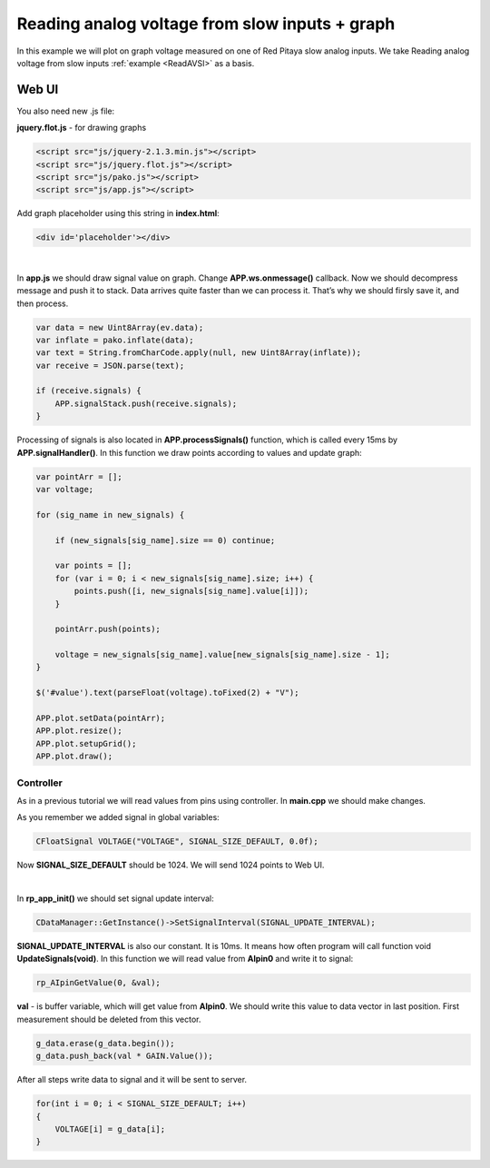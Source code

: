 Reading analog voltage from slow inputs + graph
###############################################

In this example we will plot on graph voltage measured on one of Red Pitaya slow analog inputs. We take 
Reading analog voltage from slow inputs :ref:`example <ReadAVSI>` as a basis.


Web UI
=========

You also need new .js file:

**jquery.flot.js** - for drawing graphs

.. code-block:: html

    <script src="js/jquery-2.1.3.min.js"></script>
    <script src="js/jquery.flot.js"></script>
    <script src="js/pako.js"></script>
    <script src="js/app.js"></script>


Add graph placeholder using this string in **index.html**:

.. code-block:: html

    <div id='placeholder'></div>

|

In **app.js** we should draw signal value on graph. Change **APP.ws.onmessage()** callback. Now we should decompress
message and push it to stack. Data arrives quite faster than we can process it. That’s why we should firsly save it,
and then process.

.. code-block:: html

    var data = new Uint8Array(ev.data);
    var inflate = pako.inflate(data);
    var text = String.fromCharCode.apply(null, new Uint8Array(inflate));
    var receive = JSON.parse(text);

    if (receive.signals) {
        APP.signalStack.push(receive.signals);
    }


Processing of signals is also located in **APP.processSignals()** function, which is called every 15ms by 
**APP.signalHandler()**. In this function we draw points according to values and update graph:

.. code-block:: none

    var pointArr = [];
    var voltage;

    for (sig_name in new_signals) {

        if (new_signals[sig_name].size == 0) continue;

        var points = [];
        for (var i = 0; i < new_signals[sig_name].size; i++) {
            points.push([i, new_signals[sig_name].value[i]]);
        }

        pointArr.push(points);

        voltage = new_signals[sig_name].value[new_signals[sig_name].size - 1];
    }

    $('#value').text(parseFloat(voltage).toFixed(2) + "V");

    APP.plot.setData(pointArr);
    APP.plot.resize();
    APP.plot.setupGrid();
    APP.plot.draw();


Controller
**********

As in a previous tutorial we will read values from pins using controller. In **main.cpp** we should make changes.

As you remember we added signal in global variables:

.. code-block:: c

    CFloatSignal VOLTAGE("VOLTAGE", SIGNAL_SIZE_DEFAULT, 0.0f);

Now **SIGNAL_SIZE_DEFAULT** should be 1024. We will send 1024 points to Web UI.

|

In **rp_app_init()** we should set signal update interval:

.. code-block:: c

    CDataManager::GetInstance()->SetSignalInterval(SIGNAL_UPDATE_INTERVAL);


**SIGNAL_UPDATE_INTERVAL** is also our constant. It is 10ms. It means how often program will call function void 
**UpdateSignals(void)**. In this function we will read value from **AIpin0** and write it to signal:

.. code-block:: c

    rp_AIpinGetValue(0, &val);

**val** - is buffer variable, which will get value from **AIpin0**. We should write this value to data vector in last 
position. First measurement should be deleted from this vector.


.. code-block:: c

    g_data.erase(g_data.begin());
    g_data.push_back(val * GAIN.Value());

After all steps write data to signal and it will be sent to server.

.. code-block:: c

    for(int i = 0; i < SIGNAL_SIZE_DEFAULT; i++) 
    {
        VOLTAGE[i] = g_data[i];
    }
